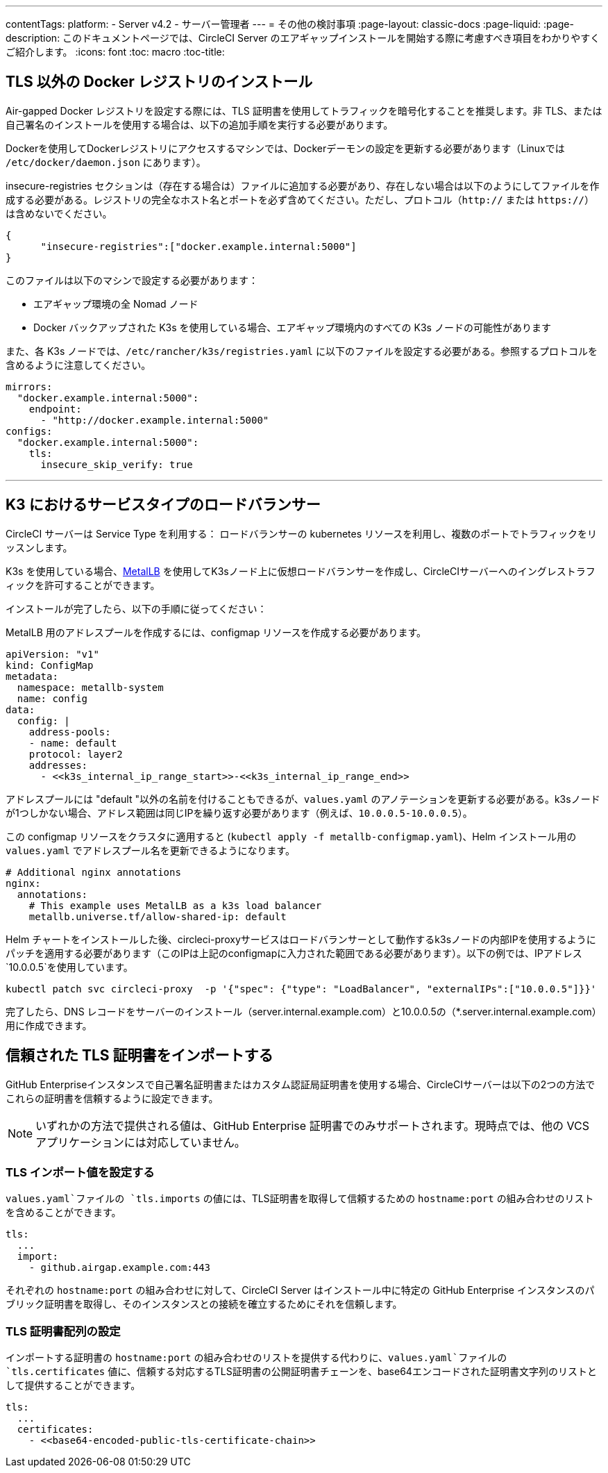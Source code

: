 ---
contentTags:
  platform:
  - Server v4.2
  - サーバー管理者
---
= その他の検討事項
:page-layout: classic-docs
:page-liquid:
:page-description: このドキュメントページでは、CircleCI Server のエアギャップインストールを開始する際に考慮すべき項目をわかりやすくご紹介します。
:icons: font
:toc: macro
:toc-title:

[#non-tls-docker-registry-installations]
== TLS 以外の Docker レジストリのインストール

Air-gapped Docker レジストリを設定する際には、TLS 証明書を使用してトラフィックを暗号化することを推奨します。非 TLS、または自己署名のインストールを使用する場合は、以下の追加手順を実行する必要があります。

Dockerを使用してDockerレジストリにアクセスするマシンでは、Dockerデーモンの設定を更新する必要があります（Linuxでは `/etc/docker/daemon.json` にあります）。

insecure-registries セクションは（存在する場合は）ファイルに追加する必要があり、存在しない場合は以下のようにしてファイルを作成する必要がある。レジストリの完全なホスト名とポートを必ず含めてください。ただし、プロトコル（`http://` または `https://`）は含めないでください。

[source, json]
----
{
      "insecure-registries":["docker.example.internal:5000"]
}
----

このファイルは以下のマシンで設定する必要があります：

- エアギャップ環境の全 Nomad ノード
- Docker バックアップされた K3s を使用している場合、エアギャップ環境内のすべての K3s ノードの可能性があります

また、各 K3s ノードでは、`/etc/rancher/k3s/registries.yaml` に以下のファイルを設定する必要がある。参照するプロトコルを含めるように注意してください。

[source, yaml]
----
mirrors:
  "docker.example.internal:5000":
    endpoint:
      - "http://docker.example.internal:5000"
configs:
  "docker.example.internal:5000":
    tls:
      insecure_skip_verify: true
----

---



[#service-type-load-balancers-k3s]
== K3 におけるサービスタイプのロードバランサー

CircleCI サーバーは Service Type を利用する： ロードバランサーの kubernetes リソースを利用し、複数のポートでトラフィックをリッスンします。

K3s を使用している場合、link:https://metallb.universe.tf/installation/[MetalLB] を使用してK3sノード上に仮想ロードバランサーを作成し、CircleCIサーバーへのイングレストラフィックを許可することができます。

インストールが完了したら、以下の手順に従ってください：

MetalLB 用のアドレスプールを作成するには、configmap リソースを作成する必要があります。

[source, yaml]
----
apiVersion: "v1"
kind: ConfigMap
metadata:
  namespace: metallb-system
  name: config
data:
  config: |
    address-pools:
    - name: default
    protocol: layer2
    addresses:
      - <<k3s_internal_ip_range_start>>-<<k3s_internal_ip_range_end>>
----

アドレスプールには "default "以外の名前を付けることもできるが、`values.yaml` のアノテーションを更新する必要がある。k3sノードが1つしかない場合、アドレス範囲は同じIPを繰り返す必要があります（例えば、`10.0.0.5-10.0.0.5`）。

この configmap リソースをクラスタに適用すると (`kubectl apply -f metallb-configmap.yaml`)、Helm インストール用の `values.yaml` でアドレスプール名を更新できるようになります。

[source, yaml]
----
# Additional nginx annotations
nginx:
  annotations:
    # This example uses MetalLB as a k3s load balancer
    metallb.universe.tf/allow-shared-ip: default
----

Helm チャートをインストールした後、circleci-proxyサービスはロードバランサーとして動作するk3sノードの内部IPを使用するようにパッチを適用する必要があります（このIPは上記のconfigmapに入力された範囲である必要があります）。以下の例では、IPアドレス`10.0.0.5`を使用しています。

[source, bash]
----
kubectl patch svc circleci-proxy  -p '{"spec": {"type": "LoadBalancer", "externalIPs":["10.0.0.5"]}}'
----

完了したら、DNS レコードをサーバーのインストール（server.internal.example.com）と10.0.0.5の（*.server.internal.example.com）用に作成できます。

[#tls-importing]
== 信頼された TLS 証明書をインポートする

GitHub Enterpriseインスタンスで自己署名証明書またはカスタム認証局証明書を使用する場合、CircleCIサーバーは以下の2つの方法でこれらの証明書を信頼するように設定できます。

NOTE: いずれかの方法で提供される値は、GitHub Enterprise 証明書でのみサポートされます。現時点では、他の VCS アプリケーションには対応していません。

[#configuring-the-tls-imports-value]
=== TLS インポート値を設定する
`values.yaml`ファイルの `tls.imports` の値には、TLS証明書を取得して信頼するための `hostname:port` の組み合わせのリストを含めることができます。

[source, yaml]
----
tls:
  ...
  import:
    - github.airgap.example.com:443
----

それぞれの `hostname:port` の組み合わせに対して、CircleCI Server はインストール中に特定の GitHub Enterprise インスタンスのパブリック証明書を取得し、そのインスタンスとの接続を確立するためにそれを信頼します。


[#configuring-the-tls-certificates-array]
=== TLS 証明書配列の設定
インポートする証明書の `hostname:port` の組み合わせのリストを提供する代わりに、`values.yaml`ファイルの `tls.certificates` 値に、信頼する対応するTLS証明書の公開証明書チェーンを、base64エンコードされた証明書文字列のリストとして提供することができます。

[source, yaml]
----
tls:
  ...
  certificates:
    - <<base64-encoded-public-tls-certificate-chain>>
----